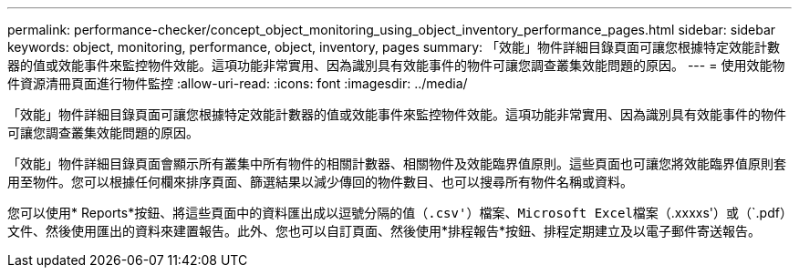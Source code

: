 ---
permalink: performance-checker/concept_object_monitoring_using_object_inventory_performance_pages.html 
sidebar: sidebar 
keywords: object, monitoring, performance, object, inventory, pages 
summary: 「效能」物件詳細目錄頁面可讓您根據特定效能計數器的值或效能事件來監控物件效能。這項功能非常實用、因為識別具有效能事件的物件可讓您調查叢集效能問題的原因。 
---
= 使用效能物件資源清冊頁面進行物件監控
:allow-uri-read: 
:icons: font
:imagesdir: ../media/


[role="lead"]
「效能」物件詳細目錄頁面可讓您根據特定效能計數器的值或效能事件來監控物件效能。這項功能非常實用、因為識別具有效能事件的物件可讓您調查叢集效能問題的原因。

「效能」物件詳細目錄頁面會顯示所有叢集中所有物件的相關計數器、相關物件及效能臨界值原則。這些頁面也可讓您將效能臨界值原則套用至物件。您可以根據任何欄來排序頁面、篩選結果以減少傳回的物件數目、也可以搜尋所有物件名稱或資料。

您可以使用* Reports*按鈕、將這些頁面中的資料匯出成以逗號分隔的值（`.csv'）檔案、Microsoft Excel檔案（`.xxxxs'）或（`.pdf）文件、然後使用匯出的資料來建置報告。此外、您也可以自訂頁面、然後使用*排程報告*按鈕、排程定期建立及以電子郵件寄送報告。
